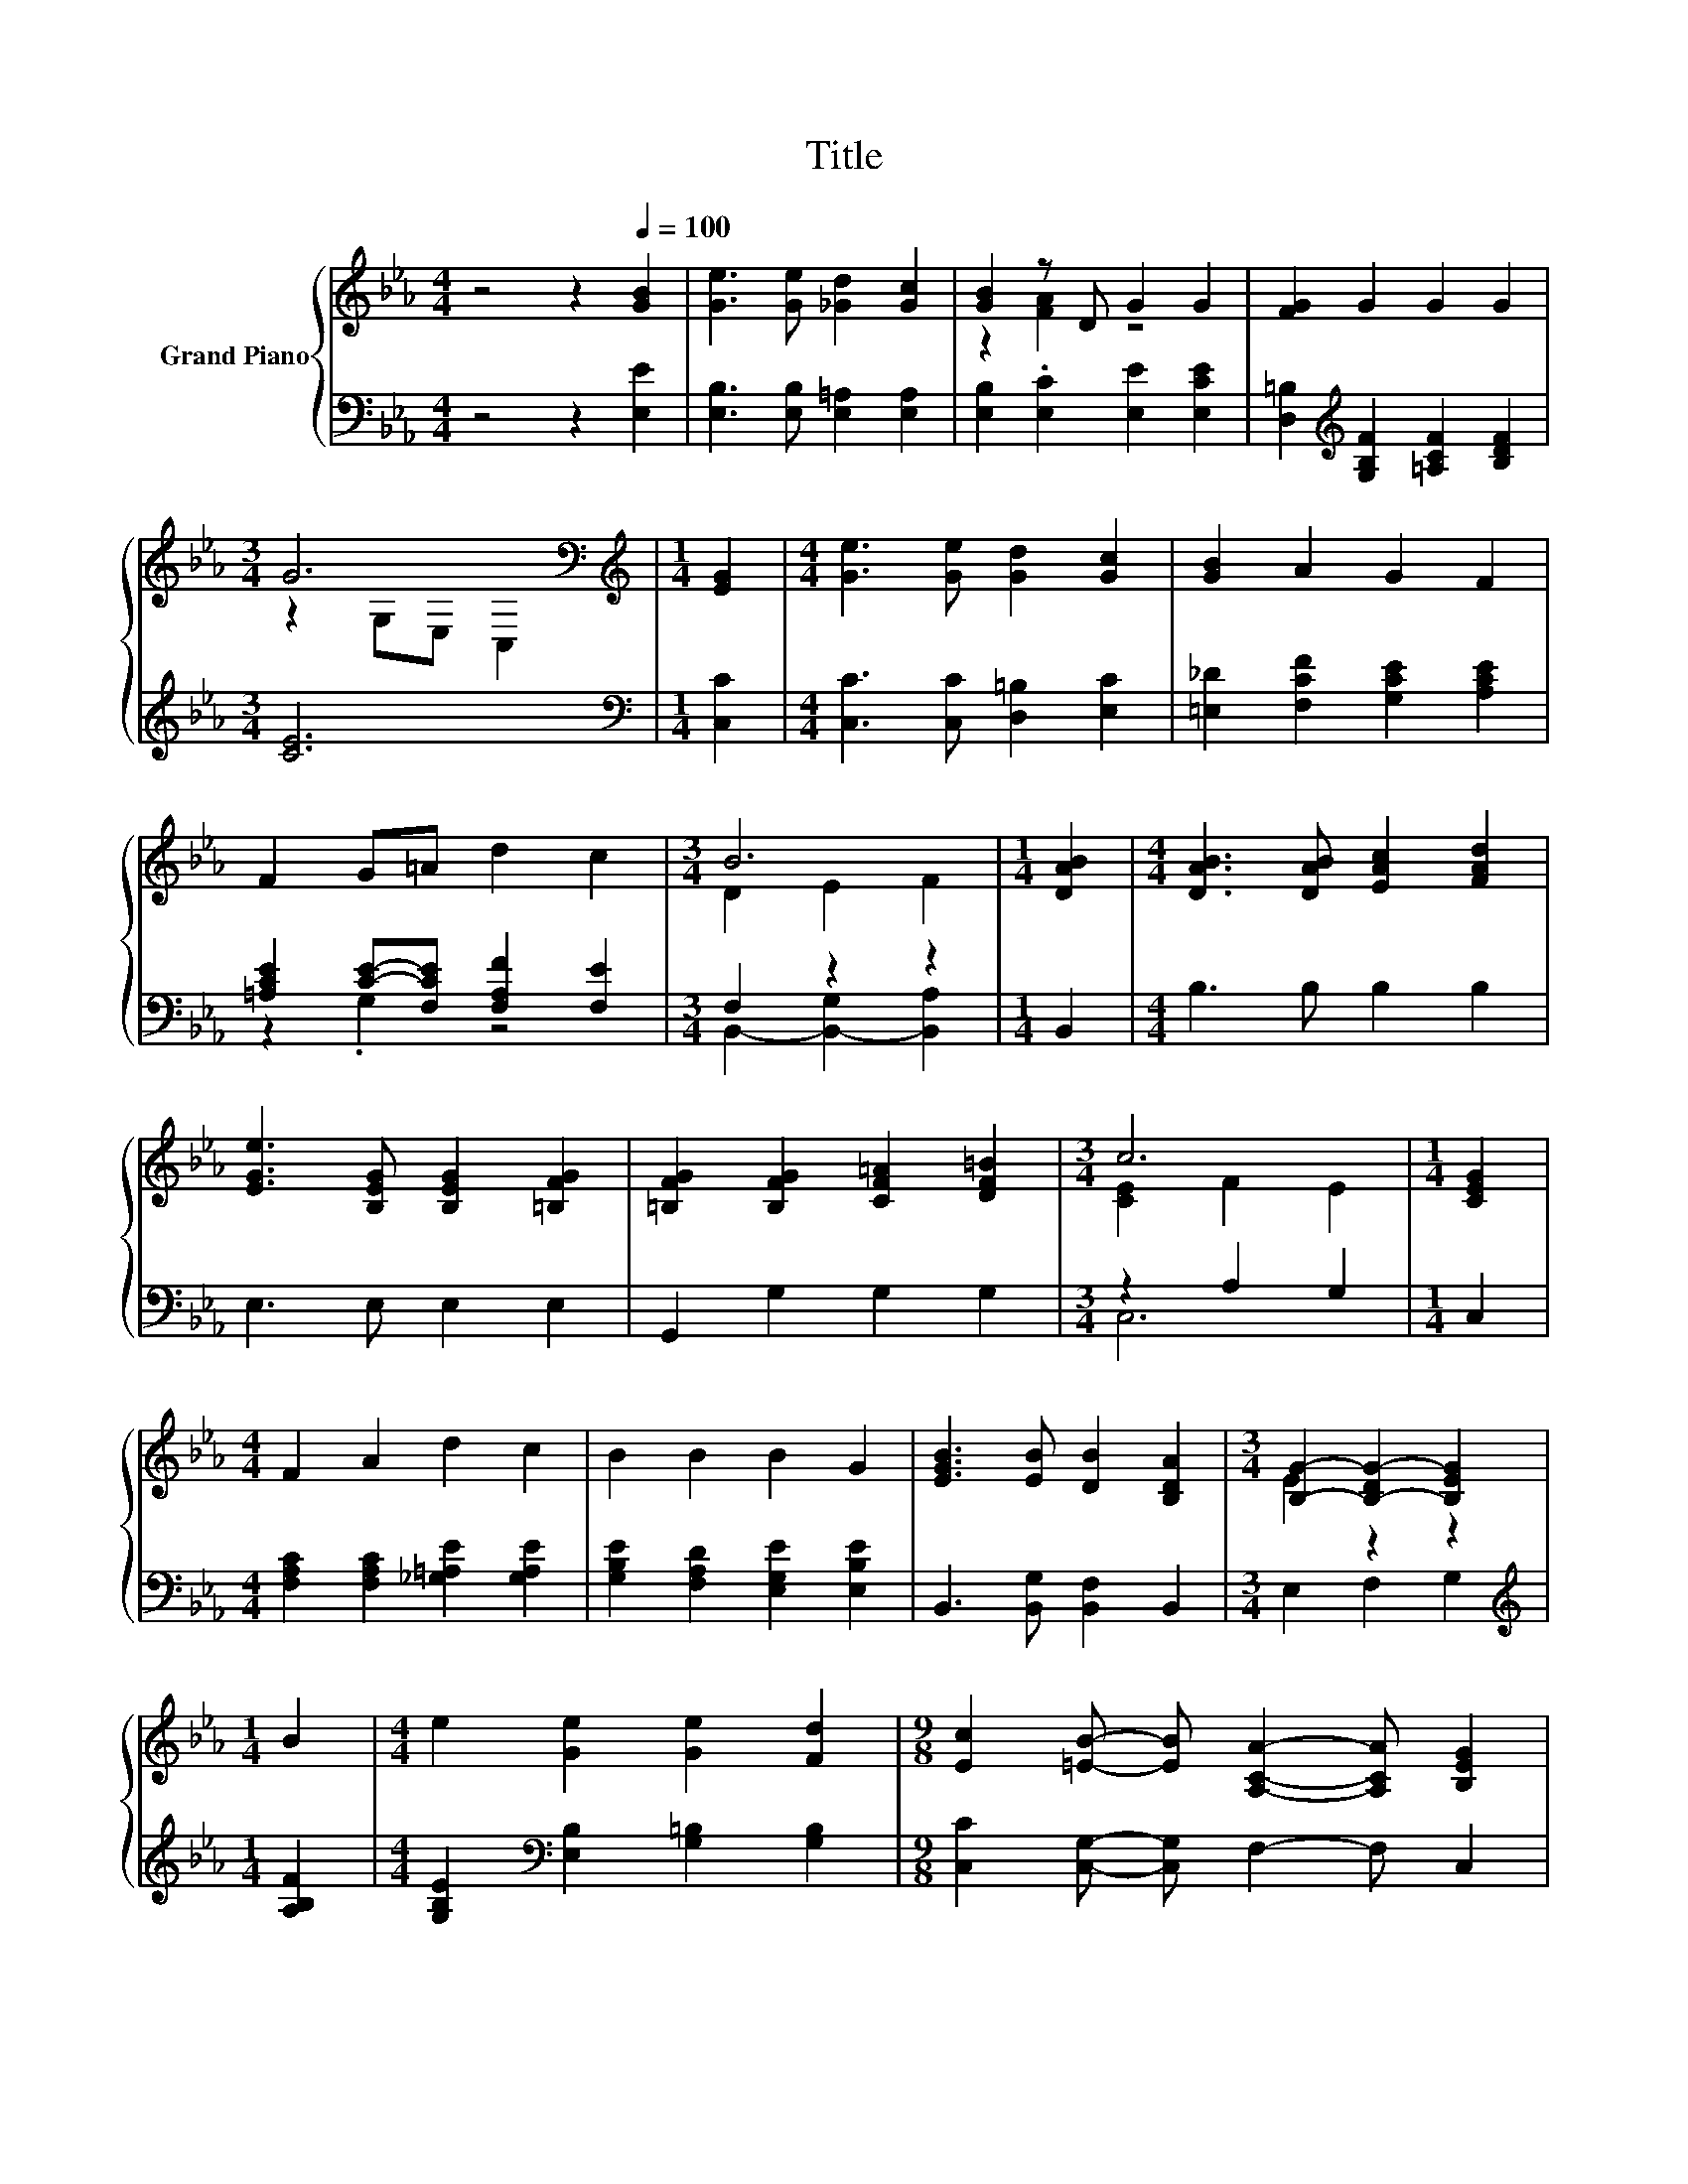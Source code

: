 X:1
T:Title
%%score { ( 1 3 5 ) | ( 2 4 ) }
L:1/8
M:4/4
K:Eb
V:1 treble nm="Grand Piano"
V:3 treble 
V:5 treble 
V:2 bass 
V:4 bass 
V:1
 z4 z2[Q:1/4=100] [GB]2 | [Ge]3 [Ge] [_Gd]2 [Gc]2 | [GB]2 z D G2 G2 | [FG]2 G2 G2 G2 | %4
[M:3/4] G6[K:bass] |[M:1/4][K:treble] [EG]2 |[M:4/4] [Ge]3 [Ge] [Gd]2 [Gc]2 | [GB]2 A2 G2 F2 | %8
 F2 G=A d2 c2 |[M:3/4] B6 |[M:1/4] [DAB]2 |[M:4/4] [DAB]3 [DAB] [EAc]2 [FAd]2 | %12
 [EGe]3 [B,EG] [B,EG]2 [=B,FG]2 | [=B,FG]2 [B,FG]2 [CF=A]2 [DF=B]2 |[M:3/4] c6 |[M:1/4] [CEG]2 | %16
[M:4/4] F2 A2 d2 c2 | B2 B2 B2 G2 | [EGB]3 [EB] [DB]2 [B,DA]2 |[M:3/4] [B,G]2- [B,-DG-]2 [B,EG]2 | %20
[M:1/4] B2 |[M:4/4] e2 [Ge]2 [Ge]2 [Fd]2 |[M:9/8] [Ec]2 [=EB]- [EB] [A,CA]2- [A,CA] [B,EG]2 | %23
[M:4/4] [=A,EF]2 [A,EF]2 [_A,EF]2 [A,EF]2 |[M:25/32] z25/4 |[M:5/16] z/ z/ z d/ | %26
[M:4/4] e4- e3/2-e/4 z/4 z2 | B6 z2 | (3:2:2c3 B3 z4 | (9:8:8F2- [EF-]2 [EF-]/ [DF]3/2B/c/-c3/2d/ | %30
 e4- e3/2-e/4 z/4 z2 |[M:3/4] B6 |[M:1/4] G2 |[M:4/4] z4 (3:2:2d3 c3 | %34
 (9:8:8B2- [EB-]2 [EB-]/ [FB]3/2B/c/-c3/2d/ | e4- e3/2-e/4 z/4 z2 | %36
[M:35/32] c3/2-c/4- c4- c/ z/4 d3/2-d/4 z/ |[M:19/16] B/-B/-B-<BBcf/-f/-f/-f/-f/-f-<f | %38
[M:7/8] e-e-e- e- e3 |] %39
V:2
 z4 z2 [E,E]2 | [E,B,]3 [E,B,] [E,=A,]2 [E,A,]2 | [E,B,]2 .[E,C]2 [E,E]2 [E,CE]2 | %3
 [D,=B,]2[K:treble] [G,B,F]2 [=A,CF]2 [B,DF]2 |[M:3/4] [CE]6 |[M:1/4][K:bass] [C,C]2 | %6
[M:4/4] [C,C]3 [C,C] [D,=B,]2 [E,C]2 | [=E,_D]2 [F,CF]2 [G,CE]2 [A,CE]2 | %8
 [=A,CE]2 [CE]-[F,CE] [F,A,F]2 [F,E]2 |[M:3/4] F,2 z2 z2 |[M:1/4] B,,2 |[M:4/4] B,3 B, B,2 B,2 | %12
 E,3 E, E,2 E,2 | G,,2 G,2 G,2 G,2 |[M:3/4] z2 A,2 G,2 |[M:1/4] C,2 | %16
[M:4/4] [F,A,C]2 [F,A,C]2 [_G,=A,E]2 [G,A,E]2 | [G,B,E]2 [F,A,D]2 [E,G,E]2 [E,B,E]2 | %18
 B,,3 [B,,G,] [B,,F,]2 B,,2 |[M:3/4] E,2 F,2 G,2 |[M:1/4][K:treble] [A,B,F]2 | %21
[M:4/4] [G,B,E]2[K:bass] [E,B,]2 [G,=B,]2 [G,B,]2 |[M:9/8] [C,C]2 [C,G,]- [C,G,] F,2- F, C,2 | %23
[M:4/4] C,2 C,2 =B,,2 B,,2 |[M:25/32] B,,-B,,/4-B,,-B,,/4- B,,3- B,,3/4- | %25
[M:5/16] B,,/4 z/4 z/ z/ z |[M:4/4] z2 (3:2:2[E,B,]2 [E,B,] [E,B,]3/2-[E,B,]/4 z/4 z2 | %27
 z2 (3:2:2[E,G,]2 [E,G,] E,2- [E,G,-B,-E-]/<[G,B,E]/-[G,B,E] | (3:2:2[A,E]3 [G,B,E]3 z4 | %29
 (5:4:5[B,,B,]2 [B,,B,]/ [C,=A,]/-[C,A,]3/2[C,A,]/ [B,,B,]3/2-[B,,B,]/4 z/4 z2 | %30
 z2 (3:2:2[E,B,]2 [E,B,] [E,B,]3/2-[E,B,]/4 z/4 z2 |[M:3/4] z2 (3:2:2[E,G,]2 [E,G,] G,2- | %32
[M:1/4] [E,-G,B,-E-]/<[E,B,E]/-[E,B,E] |[M:4/4] (3:2:2[F,B,D]3 [F,B,G]3 z4 | %34
 z4 (5:4:5[B,,A,]2[K:treble] [B,DA]/ [B,EA]/-[B,EA]3/2[B,FA]/ | %35
 (5:4:5[E,E]2 [E,B,]/ [E,B,]/-[E,B,]3/2[E,B,]/ z4 | %36
[M:35/32] A,3/2[A,C]3/4 z z/4 (3:2:4[A,C]3/4-[A,C]/8[A,C]3/2-[A,C]/4-[A,C]/->[_G,-A,=A,-CE-]/[G,A,E]/4[G,A,E]3/2[G,A,E]3/4 | %37
[M:19/16] [G,B,E]/-[G,B,E]/-[G,B,E]-<[G,B,E][G,B,E][F,=A,E][B,,DA]/-[B,,DA]/-[B,,DA]/-[B,,DA]/-[B,,DA]/-[B,,DA]-<[B,,DA] | %38
[M:7/8] z2 C2 B,3 |] %39
V:3
 x8 | x8 | z2 [FA]2 z4 | x8 |[M:3/4] z2[K:bass] G,E, C,2 |[M:1/4][K:treble] x2 |[M:4/4] x8 | x8 | %8
 x8 |[M:3/4] D2 E2 F2 |[M:1/4] x2 |[M:4/4] x8 | x8 | x8 |[M:3/4] [CE]2 F2 E2 |[M:1/4] x2 | %16
[M:4/4] x8 | x8 | x8 |[M:3/4] E2 z2 z2 |[M:1/4] x2 |[M:4/4] x8 |[M:9/8] x9 |[M:4/4] x8 | %24
[M:25/32] x25/4 |[M:5/16] B3/4 z/4 z/ z |[M:4/4] z4 (5:4:5G2 e/ d/-d3/2c/ | %27
 (5:4:5z2 E/ E/-E3/2E/ z2 B2 | z4 (3:2:2A3 G3 | (3:2:2D2 D z2 z4 | z4 (5:4:5G2 e/ d/-d3/2c/ | %31
[M:3/4] (5:4:7z3/2 E3/4 E2- E/4E3/4 E2- E/4 |[M:1/4] x2 |[M:4/4] (3:2:2F3 e3 z4 | %34
 (3:2:2D2 D z2 z4 | (3:2:2z2 G z2 z4 |[M:35/32] E3/2-E/4 z/4 E3/2-E/4 z2 z/4 .e2 z3/4 | %37
[M:19/16] x19/2 |[M:7/8] [EG]2 A2 G3 |] %39
V:4
 x8 | x8 | x8 | x2[K:treble] x6 |[M:3/4] x6 |[M:1/4][K:bass] x2 |[M:4/4] x8 | x8 | z2 .G,2 z4 | %9
[M:3/4] B,,2- [B,,-G,]2 [B,,A,]2 |[M:1/4] x2 |[M:4/4] x8 | x8 | x8 |[M:3/4] C,6 |[M:1/4] x2 | %16
[M:4/4] x8 | x8 | x8 |[M:3/4] x6 |[M:1/4][K:treble] x2 |[M:4/4] x2[K:bass] x6 |[M:9/8] x9 | %23
[M:4/4] x8 |[M:25/32] x25/4 |[M:5/16] x5/2 |[M:4/4] z z/ [E,B,]/- [E,B,]/4 z/4 z/ z z4 | %27
 z z/ [E,G,]/- [E,G,]/4 z/4 z/ z G,2 z2 | z4 (3:2:2[F,B,D]3 [E,B,E]3 | x8 | %30
 z z/ [E,B,]/- [E,B,]/4 z/4 z/ z z4 |[M:3/4] z z/ [E,G,]/- [E,G,]/4 z/4 z/ z E,2 |[M:1/4] x2 | %33
[M:4/4] z4 (3:2:2[F,=A,F]3 [F,E]3 | %34
 (5:4:5[B,,F,]2 [B,,F,]/ [B,,G,]/-[B,,G,]3/2[B,,G,]/ z4[K:treble] | %35
 z4 (5:4:5[E,B,]2 [_D,B,]/ [C,A,]/-[C,A,]3/2[B,,G,]/ | %36
[M:35/32] A,,3/2-A,,/4 z/4 [A,C]3/2-[A,C]/4 z4 z |[M:19/16] x19/2 |[M:7/8] E,-E,-E,- E,- E,3 |] %39
V:5
 x8 | x8 | x8 | x8 |[M:3/4] x2[K:bass] x4 |[M:1/4][K:treble] x2 |[M:4/4] x8 | x8 | x8 |[M:3/4] x6 | %10
[M:1/4] x2 |[M:4/4] x8 | x8 | x8 |[M:3/4] x6 |[M:1/4] x2 |[M:4/4] x8 | x8 | x8 |[M:3/4] x6 | %20
[M:1/4] x2 |[M:4/4] x8 |[M:9/8] x9 |[M:4/4] x8 | %24
[M:25/32] [A,DF]-[A,DF]/4-[A,DF]-[A,DF]/4- [A,DF]3- [A,DF]3/4- | %25
[M:5/16] [A,DF]/4 z/4 c/-c-c/4 z/4 |[M:4/4] (5:4:5z2 G/ G/-G3/2G/ z4 | z4 E2- E/4 z/4 z/ z | x8 | %29
 x8 | (5:4:5z2 G/ G/-G3/2G/ z4 |[M:3/4] x6 |[M:1/4] x2 |[M:4/4] x8 | x8 | %35
 (9:8:8G2 G2 G/ G3/2[EG]/[EA]/-[EA]3/2[EB]/ | %36
[M:35/32] z3/2 E3/4 z z/4 (3:2:4E3/4-E/8E3/2-E/4-E z3/2 z/4 c3/4 |[M:19/16] x19/2 |[M:7/8] x7 |] %39

